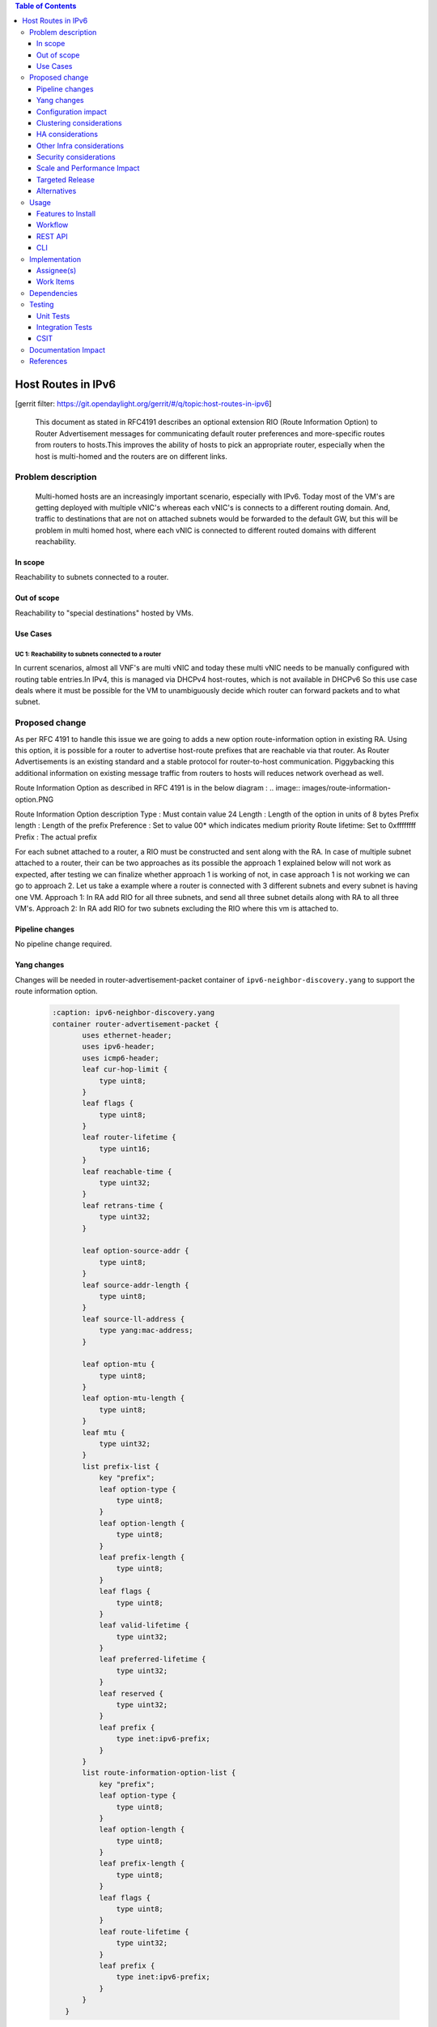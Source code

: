 .. contents:: Table of Contents
   :depth: 3

===================
Host Routes in IPv6
===================

[gerrit filter: https://git.opendaylight.org/gerrit/#/q/topic:host-routes-in-ipv6]

   This document as stated in RFC4191 describes an optional extension RIO (Route Information Option) to
   Router Advertisement messages for communicating default router preferences and more-specific routes from
   routers to hosts.This improves the ability of hosts to pick an appropriate router, especially when the host is
   multi-homed and the routers are on different links.

Problem description
===================
   Multi-homed hosts are an increasingly important scenario, especially with IPv6. Today most of the VM's
   are getting deployed with multiple vNIC's whereas each vNIC's is connects to a different routing domain.
   And, traffic to destinations that are not on attached subnets would be forwarded to the default GW, but this
   will be problem in multi homed host, where each vNIC is connected to different routed domains with different
   reachability.

In scope
--------
Reachability to subnets connected to a router.

Out of scope
------------
Reachability to "special destinations" hosted by VMs.

Use Cases
---------

UC 1: Reachability to subnets connected to a router
^^^^^^^^^^^^^^^^^^^^^^^^^^^^^^^^^^^^^^^^^^^^^^^^^^^^
In current scenarios, almost all VNF's are multi vNIC and today these multi vNIC needs to be manually configured
with routing table entries.In IPv4, this is managed via DHCPv4 host-routes, which is not available in DHCPv6
So this use case deals where it must be possible for the VM to unambiguously decide which router can forward
packets and to what subnet.

Proposed change
===============
As per RFC 4191 to handle this issue we are going to adds a new option route-information option in existing RA.
Using this option, it is possible for a router to advertise host-route prefixes that are reachable via that router.
As Router Advertisements is an existing standard and a stable protocol for router-to-host communication.
Piggybacking this additional information on existing message traffic from routers to hosts will reduces network
overhead as well.

Route Information Option as described in RFC 4191 is in the below diagram :
.. image:: images/route-information-option.PNG

Route Information Option description
Type          : Must contain value 24
Length        : Length of the option in units of 8 bytes
Prefix length : Length of the prefix
Preference    : Set to value 00* which indicates medium priority
Route lifetime: Set to 0xffffffff
Prefix        : The actual prefix

For each subnet attached to a router, a RIO must be constructed and sent along with the RA.
In case of multiple subnet attached to a router, their can be two approaches as its possible the approach 1 explained
below will not work as expected, after testing we can finalize whether approach 1 is working of not, in case approach 1
is not working we can go to approach 2.
Let us take a example where a router is connected with 3 different subnets and every subnet is having one VM.
Approach 1:
In RA add RIO for all three subnets, and send all three subnet details along with RA to all three VM's.
Approach 2:
In RA add RIO for two subnets excluding the RIO where this vm is attached to.


Pipeline changes
----------------
No pipeline change required.

Yang changes
------------
Changes will be needed in router-advertisement-packet container of ``ipv6-neighbor-discovery.yang`` to support
the route information option.

 .. code-block:: none

     :caption: ipv6-neighbor-discovery.yang
     container router-advertisement-packet {
            uses ethernet-header;
            uses ipv6-header;
            uses icmp6-header;
            leaf cur-hop-limit {
                type uint8;
            }
            leaf flags {
                type uint8;
            }
            leaf router-lifetime {
                type uint16;
            }
            leaf reachable-time {
                type uint32;
            }
            leaf retrans-time {
                type uint32;
            }

            leaf option-source-addr {
                type uint8;
            }
            leaf source-addr-length {
                type uint8;
            }
            leaf source-ll-address {
                type yang:mac-address;
            }

            leaf option-mtu {
                type uint8;
            }
            leaf option-mtu-length {
                type uint8;
            }
            leaf mtu {
                type uint32;
            }
            list prefix-list {
                key "prefix";
                leaf option-type {
                    type uint8;
                }
                leaf option-length {
                    type uint8;
                }
                leaf prefix-length {
                    type uint8;
                }
                leaf flags {
                    type uint8;
                }
                leaf valid-lifetime {
                    type uint32;
                }
                leaf preferred-lifetime {
                    type uint32;
                }
                leaf reserved {
                    type uint32;
                }
                leaf prefix {
                    type inet:ipv6-prefix;
                }
            }
            list route-information-option-list {
                key "prefix";
                leaf option-type {
                    type uint8;
                }
                leaf option-length {
                    type uint8;
                }
                leaf prefix-length {
                    type uint8;
                }
                leaf flags {
                    type uint8;
                }
                leaf route-lifetime {
                    type uint32;
                }
                leaf prefix {
                    type inet:ipv6-prefix;
                }
            }
        }

Configuration impact
--------------------
There is no change to any existing configuration.

Clustering considerations
-------------------------
The feature should operate in ODL Clustered (3-node cluster) environment reliably.

HA considerations
------------------
Cluster Restart
^^^^^^^^^^^^^^^
Upon cluster reboot the RIOs must be reconstructed for all the subnets attached to a router.

Single Node Restart
^^^^^^^^^^^^^^^^^^^
When a single controller instance restarts (or becomes unavailable), the RIO generation mechanism must
gracefully move to another instance.If a single node that is processing a subnet add/delete operation restarts,
then one of the other instances must gracefully take over the RIO realization.

Switch & QBGP Restart
^^^^^^^^^^^^^^^^^^^^^
* There should not be any impact related to RIO generation when switch restarts.
* There should not be any impact related to RIO generation during QBGP restart.


Other Infra considerations
--------------------------
N.A.

Security considerations
-----------------------
N.A.

Scale and Performance Impact
----------------------------
Not covered by this Design Document.

Targeted Release
----------------
Neon.

Alternatives
------------
None.

Usage
=====

Features to Install
-------------------
* This feature can be used by installing odl-netvirt-openstack.
* This feature doesn't add any new karaf feature.

Workflow
--------

Subnet Attach to a Router
^^^^^^^^^^^^^^^^^^^^^^^^^
* When an IPv6 subnet is attached to a router, a new subnet range becomes reachable via that router.
* The IPv6 module must create a new RIO option that includes the CIDR of the IPv6 subnet as a prefix.
* All subsequent router advertisements (unsolicited & solicited) must carry the new RIO as one of the options


Subnet detach from a Router
^^^^^^^^^^^^^^^^^^^^^^^^^^^
* When a Subnet is detached from the router, the corresponding subnet is no longer reachable via that router
* The RIO that corresponds to this subnet’s CIDR must be deleted.
* All subsequent RAs (Unsolicited & Solicited) must no longer carry the RIO corresponding to the deleted Subnet.

REST API
--------
None.

CLI
---
None.

Implementation
==============

Assignee(s)
-----------
Primary assignee:
  <Nishchya Gupta> (nishchyag@altencalsoftlabs.com)

Work Items
----------
1. Modify router-advertisement-packet container of ipv6-neighbor-discovery.yang
   of ipv6util module of genius project.
2. Fill RIO for each subnet in RA response and send across.
3. Add UTs.
4. Add CSIT.


Dependencies
============

Testing
=======

Unit Tests
----------
Relevant Unit Test cases will be added.

Integration Tests
-----------------
N/A

CSIT
----
Relevant test cases will be added to Netvirt CSIT.


Documentation Impact
====================

References
==========
